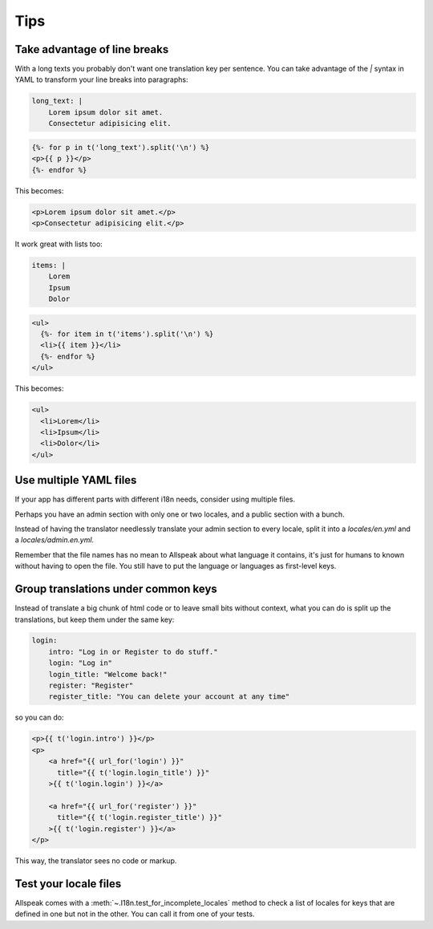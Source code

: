 
Tips
=============================================

.. module:: allspeak


Take advantage of line breaks
---------------------------------------------

With a long texts you probably don't want one translation key per sentence. You can take advantage of the `|` syntax in YAML to transform your line breaks into paragraphs:

.. sourcecode:: yaml

    long_text: |
        Lorem ipsum dolor sit amet.
        Consectetur adipisicing elit.

.. sourcecode:: html+jinja

    {%- for p in t('long_text').split('\n') %}
    <p>{{ p }}</p>
    {%- endfor %}

This becomes:

.. sourcecode:: html

    <p>Lorem ipsum dolor sit amet.</p>
    <p>Consectetur adipisicing elit.</p>


It work great with lists too:

.. sourcecode:: yaml

    items: |
        Lorem
        Ipsum
        Dolor

.. sourcecode:: html+jinja

    <ul>
      {%- for item in t('items').split('\n') %}
      <li>{{ item }}</li>
      {%- endfor %}
    </ul>

This becomes:

.. sourcecode:: html

    <ul>
      <li>Lorem</li>
      <li>Ipsum</li>
      <li>Dolor</li>
    </ul>


Use multiple YAML files
---------------------------------------------

If your app has different parts with different i18n needs, consider using multiple files.

Perhaps you have an admin section with only one or two locales, and a public section with a bunch.

Instead of having the translator needlessly translate your admin section to every locale, split it into a `locales/en.yml` and a `locales/admin.en.yml`.

Remember that the file names has no mean to Allspeak about what language it contains, it's just for humans to known without having to open the file. You still have to put the language or languages as first-level keys.


Group translations under common keys
---------------------------------------------

Instead of translate a big chunk of html code or to leave small bits without context, what you can do is split up the translations, but keep them under the same key:

.. sourcecode:: yaml

    login:
        intro: "Log in or Register to do stuff."
        login: "Log in"
        login_title: "Welcome back!"
        register: "Register"
        register_title: "You can delete your account at any time"

so you can do:

.. sourcecode:: html+jinja

    <p>{{ t('login.intro') }}</p>
    <p>
        <a href="{{ url_for('login') }}"
          title="{{ t('login.login_title') }}"
        >{{ t('login.login') }}</a>

        <a href="{{ url_for('register') }}"
          title="{{ t('login.register_title') }}"
        >{{ t('login.register') }}</a>
    </p>


This way, the translator sees no code or markup.


Test your locale files
---------------------------------------------

Allspeak comes with a :meth:`~.I18n.test_for_incomplete_locales` method to check a list of locales for keys that are defined in one but not in the other. You can call it from one of your tests.
